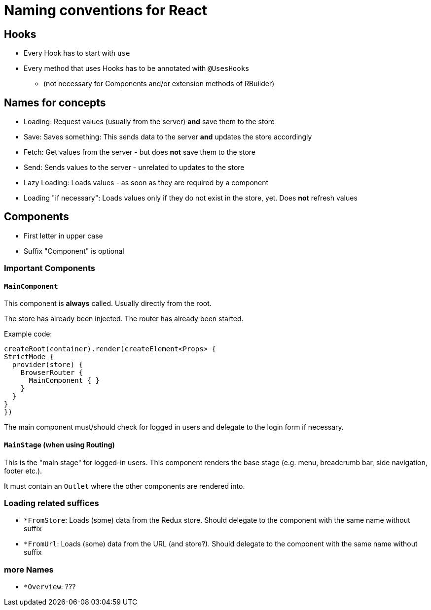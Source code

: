 = Naming conventions for React

== Hooks

* Every Hook has to start with `use`
* Every method that uses Hooks has to be annotated with `@UsesHooks`
** (not necessary for Components and/or extension methods of RBuilder)

== Names for concepts

* Loading: Request values (usually from the server) *and* save them to the store
* Save: Saves something: This sends data to the server *and* updates the store accordingly
* Fetch: Get values from the server - but does *not* save them to the store
* Send: Sends values to the server - unrelated to updates to the store

* Lazy Loading: Loads values - as soon as they are required by a component
* Loading "if necessary": Loads values only if they do not exist in the store, yet.
Does *not* refresh values

== Components

* First letter in upper case
* Suffix "Component" is optional

=== Important Components

==== `MainComponent`

This component is *always* called.
Usually directly from the root.

The store has already been injected.
The router has already been started.

Example code:

[source]
----
createRoot(container).render(createElement<Props> {
StrictMode {
  provider(store) {
    BrowserRouter {
      MainComponent { }
    }
  }
}
})
----

The main component must/should check for logged in users and delegate to the login form if necessary.

==== `MainStage` (when using Routing)

This is the "main stage" for logged-in users.
This component renders the base stage (e.g. menu, breadcrumb bar, side navigation, footer etc.).

It must contain an `Outlet` where the other components are rendered into.

=== Loading related suffices

* `*FromStore`: Loads (some) data from the Redux store.
Should delegate to the component with the same name without suffix
* `*FromUrl`: Loads (some) data from the URL (and store?).
Should delegate to the component with the same name without suffix

=== more Names

* `*Overview`: ???

